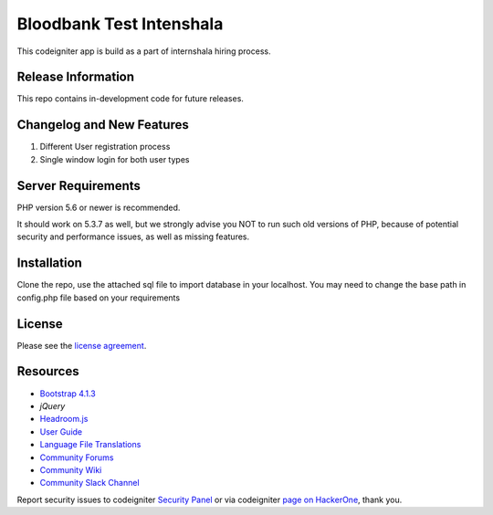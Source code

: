 #########################
Bloodbank Test Intenshala
#########################

This codeigniter app is build as a part of internshala hiring process. 

*******************
Release Information
*******************

This repo contains in-development code for future releases. 

**************************
Changelog and New Features
**************************

1. Different User registration process
2. Single window login for both user types


*******************
Server Requirements
*******************

PHP version 5.6 or newer is recommended.

It should work on 5.3.7 as well, but we strongly advise you NOT to run
such old versions of PHP, because of potential security and performance
issues, as well as missing features.

************
Installation
************

Clone the repo, use the attached sql file to import database in your localhost. You may need to change the base path in config.php file based on your requirements

*******
License
*******

Please see the `license
agreement <https://github.com/bcit-ci/CodeIgniter/blob/develop/user_guide_src/source/license.rst>`_.

*********
Resources
*********
-  `Bootstrap 4.1.3 <https://getbootstrap.com/>`_
-  `jQuery`
-  `Headroom.js <https://wicky.nillia.ms/headroom.js/>`_
-  `User Guide <https://codeigniter.com/docs>`_
-  `Language File Translations <https://github.com/bcit-ci/codeigniter3-translations>`_
-  `Community Forums <http://forum.codeigniter.com/>`_
-  `Community Wiki <https://github.com/bcit-ci/CodeIgniter/wiki>`_
-  `Community Slack Channel <https://codeigniterchat.slack.com>`_

Report security issues to codeigniter `Security Panel <mailto:security@codeigniter.com>`_
or via codeigniter `page on HackerOne <https://hackerone.com/codeigniter>`_, thank you.

